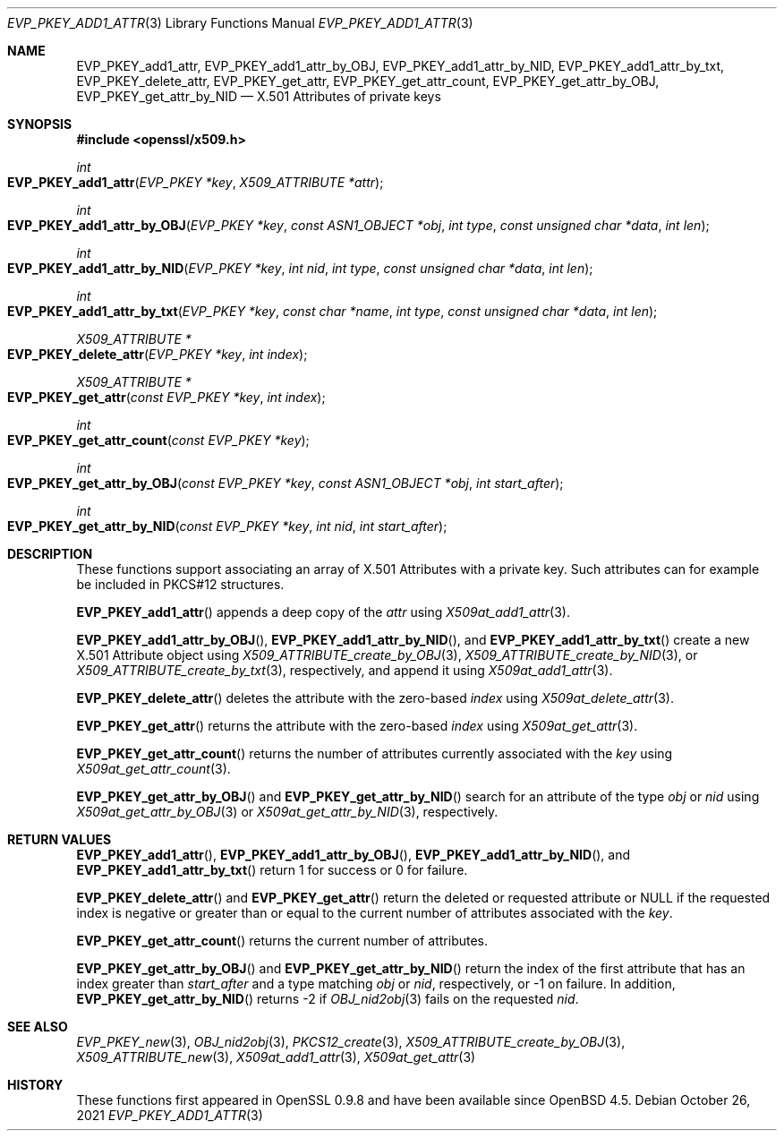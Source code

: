 .\" $OpenBSD: EVP_PKEY_add1_attr.3,v 1.3 2021/10/26 18:50:38 jmc Exp $
.\"
.\" Copyright (c) 2021 Ingo Schwarze <schwarze@openbsd.org>
.\"
.\" Permission to use, copy, modify, and distribute this software for any
.\" purpose with or without fee is hereby granted, provided that the above
.\" copyright notice and this permission notice appear in all copies.
.\"
.\" THE SOFTWARE IS PROVIDED "AS IS" AND THE AUTHOR DISCLAIMS ALL WARRANTIES
.\" WITH REGARD TO THIS SOFTWARE INCLUDING ALL IMPLIED WARRANTIES OF
.\" MERCHANTABILITY AND FITNESS. IN NO EVENT SHALL THE AUTHOR BE LIABLE FOR
.\" ANY SPECIAL, DIRECT, INDIRECT, OR CONSEQUENTIAL DAMAGES OR ANY DAMAGES
.\" WHATSOEVER RESULTING FROM LOSS OF USE, DATA OR PROFITS, WHETHER IN AN
.\" ACTION OF CONTRACT, NEGLIGENCE OR OTHER TORTIOUS ACTION, ARISING OUT OF
.\" OR IN CONNECTION WITH THE USE OR PERFORMANCE OF THIS SOFTWARE.
.\"
.Dd $Mdocdate: October 26 2021 $
.Dt EVP_PKEY_ADD1_ATTR 3
.Os
.Sh NAME
.Nm EVP_PKEY_add1_attr ,
.Nm EVP_PKEY_add1_attr_by_OBJ ,
.Nm EVP_PKEY_add1_attr_by_NID ,
.Nm EVP_PKEY_add1_attr_by_txt ,
.Nm EVP_PKEY_delete_attr ,
.Nm EVP_PKEY_get_attr ,
.Nm EVP_PKEY_get_attr_count ,
.Nm EVP_PKEY_get_attr_by_OBJ ,
.Nm EVP_PKEY_get_attr_by_NID
.Nd X.501 Attributes of private keys
.Sh SYNOPSIS
.In openssl/x509.h
.Ft int
.Fo EVP_PKEY_add1_attr
.Fa "EVP_PKEY *key"
.Fa "X509_ATTRIBUTE *attr"
.Fc
.Ft int
.Fo EVP_PKEY_add1_attr_by_OBJ
.Fa "EVP_PKEY *key"
.Fa "const ASN1_OBJECT *obj"
.Fa "int type"
.Fa "const unsigned char *data"
.Fa "int len"
.Fc
.Ft int
.Fo EVP_PKEY_add1_attr_by_NID
.Fa "EVP_PKEY *key"
.Fa "int nid"
.Fa "int type"
.Fa "const unsigned char *data"
.Fa "int len"
.Fc
.Ft int
.Fo EVP_PKEY_add1_attr_by_txt
.Fa "EVP_PKEY *key"
.Fa "const char *name"
.Fa "int type"
.Fa "const unsigned char *data"
.Fa "int len"
.Fc
.Ft X509_ATTRIBUTE *
.Fo EVP_PKEY_delete_attr
.Fa "EVP_PKEY *key"
.Fa "int index"
.Fc
.Ft X509_ATTRIBUTE *
.Fo EVP_PKEY_get_attr
.Fa "const EVP_PKEY *key"
.Fa "int index"
.Fc
.Ft int
.Fo EVP_PKEY_get_attr_count
.Fa "const EVP_PKEY *key"
.Fc
.Ft int
.Fo EVP_PKEY_get_attr_by_OBJ
.Fa "const EVP_PKEY *key"
.Fa "const ASN1_OBJECT *obj"
.Fa "int start_after"
.Fc
.Ft int
.Fo EVP_PKEY_get_attr_by_NID
.Fa "const EVP_PKEY *key"
.Fa "int nid"
.Fa "int start_after"
.Fc
.Sh DESCRIPTION
These functions support associating an array of X.501 Attributes
with a private key.
Such attributes can for example be included in PKCS#12 structures.
.Pp
.Fn EVP_PKEY_add1_attr
appends a deep copy of the
.Fa attr
using
.Xr X509at_add1_attr 3 .
.Pp
.Fn EVP_PKEY_add1_attr_by_OBJ ,
.Fn EVP_PKEY_add1_attr_by_NID ,
and
.Fn EVP_PKEY_add1_attr_by_txt
create a new X.501 Attribute object using
.Xr X509_ATTRIBUTE_create_by_OBJ 3 ,
.Xr X509_ATTRIBUTE_create_by_NID 3 ,
or
.Xr X509_ATTRIBUTE_create_by_txt 3 ,
respectively, and append it using
.Xr X509at_add1_attr 3 .
.Pp
.Fn EVP_PKEY_delete_attr
deletes the attribute with the zero-based
.Fa index
using
.Xr X509at_delete_attr 3 .
.Pp
.Fn EVP_PKEY_get_attr
returns the attribute with the zero-based
.Fa index
using
.Xr X509at_get_attr 3 .
.Pp
.Fn EVP_PKEY_get_attr_count
returns the number of attributes currently associated with the
.Fa key
using
.Xr X509at_get_attr_count 3 .
.Pp
.Fn EVP_PKEY_get_attr_by_OBJ
and
.Fn EVP_PKEY_get_attr_by_NID
search for an attribute of the type
.Fa obj
or
.Fa nid
using
.Xr X509at_get_attr_by_OBJ 3
or
.Xr X509at_get_attr_by_NID 3 ,
respectively.
.Sh RETURN VALUES
.Fn EVP_PKEY_add1_attr ,
.Fn EVP_PKEY_add1_attr_by_OBJ ,
.Fn EVP_PKEY_add1_attr_by_NID ,
and
.Fn EVP_PKEY_add1_attr_by_txt
return 1 for success or 0 for failure.
.Pp
.Fn EVP_PKEY_delete_attr
and
.Fn EVP_PKEY_get_attr
return the deleted or requested attribute or
.Dv NULL
if the requested index is negative or greater than or equal to
the current number of attributes associated with the
.Fa key .
.Pp
.Fn EVP_PKEY_get_attr_count
returns the current number of attributes.
.Pp
.Fn EVP_PKEY_get_attr_by_OBJ
and
.Fn EVP_PKEY_get_attr_by_NID
return the index of the first attribute that has an index greater than
.Fa start_after
and a type matching
.Fa obj
or
.Fa nid ,
respectively, or \-1 on failure.
In addition,
.Fn EVP_PKEY_get_attr_by_NID
returns \-2 if
.Xr OBJ_nid2obj 3
fails on the requested
.Fa nid .
.Sh SEE ALSO
.Xr EVP_PKEY_new 3 ,
.Xr OBJ_nid2obj 3 ,
.Xr PKCS12_create 3 ,
.Xr X509_ATTRIBUTE_create_by_OBJ 3 ,
.Xr X509_ATTRIBUTE_new 3 ,
.Xr X509at_add1_attr 3 ,
.Xr X509at_get_attr 3
.Sh HISTORY
These functions first appeared in OpenSSL 0.9.8
and have been available since
.Ox 4.5 .
